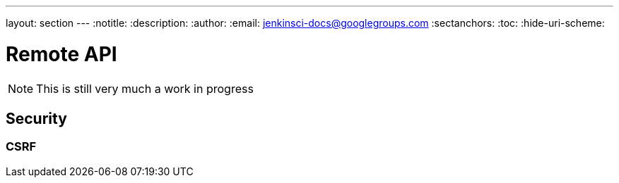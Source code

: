 ---
layout: section
---
:notitle:
:description:
:author:
:email: jenkinsci-docs@googlegroups.com
:sectanchors:
:toc:
:hide-uri-scheme:

= Remote API

////
Pages to mark as deprecated by this document:

https://wiki.jenkins-ci.org/display/JENKINS/Remote+access+API
////

[NOTE]
====
This is still very much a work in progress
====


== Security

=== CSRF
